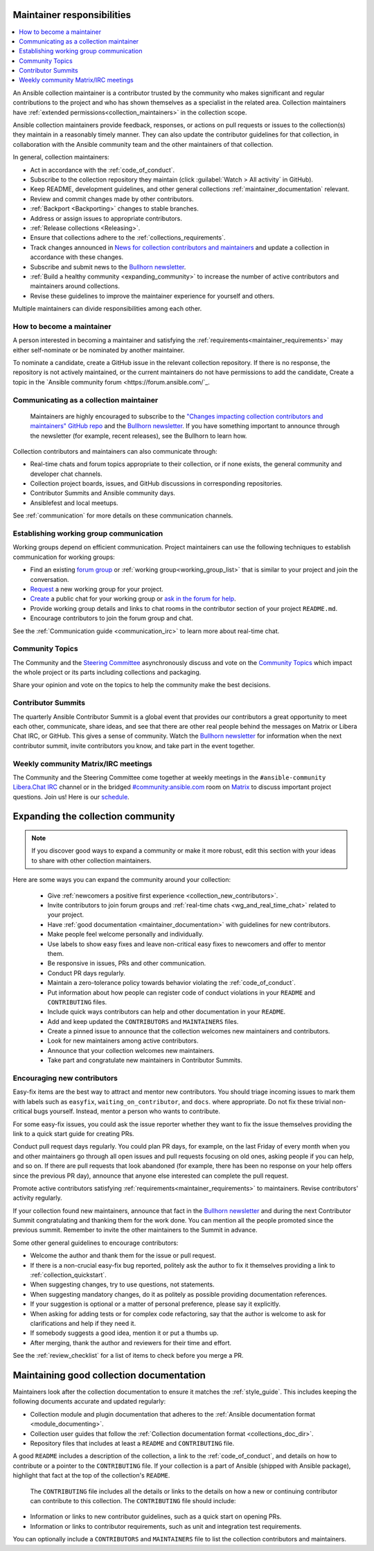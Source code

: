 .. _maintainer_requirements:

Maintainer responsibilities
===========================

.. contents::
   :depth: 1
   :local:

An Ansible collection maintainer is a contributor trusted by the community who makes significant and regular contributions to the project and who has shown themselves as a specialist in the related area.
Collection maintainers have :ref:`extended permissions<collection_maintainers>` in the collection scope.

Ansible collection maintainers provide feedback, responses, or actions on pull requests or issues to the collection(s) they maintain in a reasonably timely manner. They can also update the contributor guidelines for that collection, in collaboration with the Ansible community team and the other maintainers of that collection.

In general, collection maintainers:

- Act in accordance with the :ref:`code_of_conduct`.
- Subscribe to the collection repository they maintain (click :guilabel:`Watch > All activity` in GitHub).
- Keep README, development guidelines, and other general collections :ref:`maintainer_documentation` relevant.
- Review and commit changes made by other contributors.
- :ref:`Backport <Backporting>` changes to stable branches.
- Address or assign issues to appropriate contributors.
- :ref:`Release collections <Releasing>`.
- Ensure that collections adhere to the :ref:`collections_requirements`.
- Track changes announced in `News for collection contributors and maintainers <https://github.com/ansible-collections/news-for-maintainers>`_ and update a collection in accordance with these changes.
- Subscribe and submit news to the  `Bullhorn newsletter <https://forum.ansible.com/c/news/bullhorn/17>`_.
- :ref:`Build a healthy community <expanding_community>` to increase the number of active contributors and maintainers around collections.
- Revise these guidelines to improve the maintainer experience for yourself and others.

Multiple maintainers can divide responsibilities among each other.

How to become a maintainer
--------------------------

A person interested in becoming a maintainer and satisfying the :ref:`requirements<maintainer_requirements>` may either self-nominate or be nominated by another maintainer.

To nominate a candidate, create a GitHub issue in the relevant collection repository. If there is no response, the repository is not actively maintained, or the current maintainers do not have permissions to add the candidate, Create a topic in the `Ansible community forum <https://forum.ansible.com/`_.

Communicating as a collection maintainer
-----------------------------------------

 Maintainers are highly encouraged to subscribe to the `"Changes impacting collection contributors and maintainers" GitHub repo <https://github.com/ansible-collections/news-for-maintainers>`_ and the `Bullhorn newsletter <https://forum.ansible.com/c/news/bullhorn/17>`_. If you have something important to announce through the newsletter (for example, recent releases), see the Bullhorn to learn how.


Collection contributors and maintainers can also communicate through:

* Real-time chats and forum topics appropriate to their collection, or if none exists, the general community and developer chat channels.
* Collection project boards, issues, and GitHub discussions in corresponding repositories.
* Contributor Summits and Ansible community days.
* Ansiblefest and local meetups.

See :ref:`communication` for more details on these communication channels.

.. _wg_and_real_time_chat:

Establishing working group communication
----------------------------------------

Working groups depend on efficient communication.
Project maintainers can use the following techniques to establish communication for working groups:

* Find an existing `forum group <https://forum.ansible.com/g>`_ or :ref:`working group<working_group_list>` that is similar to your project and join the conversation.
* `Request <https://github.com/ansible/community/blob/main/WORKING-GROUPS.md>`_ a new working group for your project.
* `Create <https://hackmd.io/@ansible-community/community-matrix-faq#How-do-I-create-a-public-community-room>`_ a public chat for your working group or `ask in the forum for help <https://forum.ansible.com/c/project/7>`_.
* Provide working group details and links to chat rooms in the contributor section of your project ``README.md``.
* Encourage contributors to join the forum group and chat.

See the :ref:`Communication guide <communication_irc>` to learn more about real-time chat.

Community Topics
----------------

The Community and the `Steering Committee <https://docs.ansible.com/ansible/devel/community/steering/community_steering_committee.html>`_ asynchronously discuss and vote on the `Community Topics <https://github.com/ansible-community/community-topics/issues>`_ which impact the whole project or its parts including collections and packaging.

Share your opinion and vote on the topics to help the community make the best decisions.

.. _expanding_community:

Contributor Summits
-------------------

The quarterly Ansible Contributor Summit is a global event that provides our contributors a great opportunity to meet each other, communicate, share ideas, and see that there are other real people behind the messages on Matrix or Libera Chat IRC, or GitHub. This gives a sense of community. Watch the `Bullhorn newsletter <https://forum.ansible.com/c/news/bullhorn/17>`_ for information when the next contributor summit, invite contributors you know, and take part in the event together.

Weekly community Matrix/IRC meetings
------------------------------------

The Community and the Steering Committee come together at weekly meetings in the ``#ansible-community`` `Libera.Chat IRC <https://docs.ansible.com/ansible/devel/community/communication.html#ansible-community-on-irc>`_ channel or in the bridged `#community:ansible.com <https://matrix.to/#/#community:ansible.com>`_ room on `Matrix <https://docs.ansible.com/ansible/devel/community/communication.html#ansible-community-on-matrix>`_ to discuss important project questions. Join us! Here is our `schedule <https://github.com/ansible-community/meetings/blob/main/README.md#schedule>`_.

Expanding the collection community
===================================

.. note::

  If you discover good ways to expand a community or make it more robust, edit this section with your ideas to share with other collection maintainers.

Here are some ways you can expand the community around your collection:

  * Give :ref:`newcomers a positive first experience <collection_new_contributors>`.
  * Invite contributors to join forum groups and :ref:`real-time chats <wg_and_real_time_chat>` related to your project.
  * Have :ref:`good documentation <maintainer_documentation>` with guidelines for new contributors.
  * Make people feel welcome personally and individually.
  * Use labels to show easy fixes and leave non-critical easy fixes to newcomers and offer to mentor them.
  * Be responsive in issues, PRs and other communication.
  * Conduct PR days regularly.
  * Maintain a zero-tolerance policy towards behavior violating the :ref:`code_of_conduct`.
  * Put information about how people can register code of conduct violations in your ``README`` and ``CONTRIBUTING`` files.
  * Include quick ways contributors can help and other documentation in your ``README``.
  * Add and keep updated the ``CONTRIBUTORS`` and ``MAINTAINERS`` files.
  * Create a pinned issue to announce that the collection welcomes new maintainers and contributors.
  * Look for new maintainers among active contributors.
  * Announce that your collection welcomes new maintainers.
  * Take part and congratulate new maintainers in Contributor Summits.


.. _collection_new_contributors:

Encouraging new contributors
-----------------------------

Easy-fix items are the best way to attract and mentor new contributors. You should triage incoming issues to mark them with labels such as ``easyfix``, ``waiting_on_contributor``, and ``docs``. where appropriate. Do not fix these trivial non-critical bugs yourself. Instead, mentor a person who wants to contribute.

For some easy-fix issues, you could ask the issue reporter whether they want to fix the issue themselves providing the link to a quick start guide for creating PRs.

Conduct pull request days regularly. You could plan PR days, for example, on the last Friday of every month when you and other maintainers go through all open issues and pull requests focusing on old ones, asking people if you can help, and so on. If there are pull requests that look abandoned (for example, there has been no response on your help offers since the previous PR day), announce that anyone else interested can complete the pull request.

Promote active contributors satisfying :ref:`requirements<maintainer_requirements>` to maintainers. Revise contributors' activity regularly.

If your collection found new maintainers, announce that fact in the `Bullhorn newsletter <https://forum.ansible.com/c/news/bullhorn/17>`_ and during the next Contributor Summit congratulating and thanking them for the work done. You can mention all the people promoted since the previous summit. Remember to invite the other maintainers to the Summit in advance.

Some other general guidelines to encourage contributors:

* Welcome the author and thank them for the issue or pull request.
* If there is a non-crucial easy-fix bug reported, politely ask the author to fix it themselves providing a link to :ref:`collection_quickstart`.
* When suggesting changes, try to use questions, not statements.
* When suggesting mandatory changes, do it as politely as possible providing documentation references.
* If your suggestion is optional or a matter of personal preference, please say it explicitly.
* When asking for adding tests or for complex code refactoring, say that the author is welcome to ask for clarifications and help if they need it.
* If somebody suggests a good idea, mention it or put a thumbs up.
* After merging, thank the author and reviewers for their time and effort.

See the :ref:`review_checklist` for a list of items to check before you merge a PR.

.. _maintainer_documentation:

Maintaining good collection documentation
==========================================

Maintainers look after the collection documentation to ensure it matches the :ref:`style_guide`. This includes keeping the following documents accurate and updated regularly:

* Collection module and plugin documentation that adheres to the :ref:`Ansible documentation format <module_documenting>`.
* Collection user guides that follow the :ref:`Collection documentation format <collections_doc_dir>`.
* Repository files that includes at least a ``README`` and ``CONTRIBUTING`` file.

A good ``README`` includes a description of the collection, a link to the :ref:`code_of_conduct`, and details on how to contribute or a pointer to the ``CONTRIBUTING`` file. If your collection is a part of Ansible (shipped with Ansible package), highlight that fact at the top of the collection's ``README``.

 The ``CONTRIBUTING`` file includes all the details or links to the details on how a new or continuing contributor can contribute to this collection. The ``CONTRIBUTING`` file should include:

* Information or links to new contributor guidelines, such as a quick start on opening PRs.
* Information or links to contributor requirements, such as unit and integration test requirements.

You can optionally include a ``CONTRIBUTORS`` and ``MAINTAINERS`` file to list the collection contributors and maintainers.
